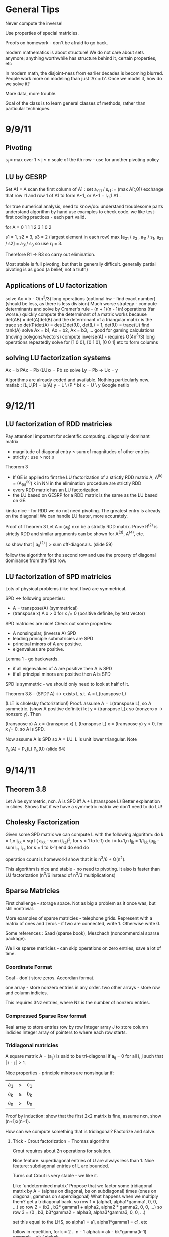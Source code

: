 * General Tips

    Never compute the inverse!

    Use properties of special matricies.

    Proofs on homework - don't be afraid to go back.

    modern mathematics is about structure! We do not care about sets anymore;
    anything worthwhile has structure behind it, certain properties, etc

    In modern math, the disjoint-ness from earlier decades is becoming
    blurred. People work more on modeling than just 'Ax = b'. Once we model it,
    how do we solve it?

    More data, more trouble.

    Goal of the class is to learn general classes of methods, rather than
    particular techniques.

* 9/9/11
** Pivoting
s_i = max over 1 \leq j \leq n \abs{a_{ij}}
scale of the ith row - use for another pivoting policy

** LU by GESRP

Set A1 = A
    scan the first column of A1 : set a_{r1,1} / s_r1 := (max A[:,0])
    exchange that row r1 and row 1 of A1 to form A~1, or
    A~1 = I_r1,1 A1 .

for true numerical analysis, need to know/do:
    understand troublesome parts
    understand algorithm by hand
    use examples to check code.
    we like test-first coding practices - each part valid.

for A = 0 1 1
        1 2 3
        1 0 2

s1 = 1, s2 = 3, s3 = 2 (largest element in each row)
max [a_31 / s_3 , a_11 / s_1, a_21 / s2] = a_31/ s_3 so use r_1 = 3.

Therefore R1 -> R3 so carry out elimination.

Most stable is full pivoting, but that is generally difficult. generally
partial pivoting is as good (a belief, not a truth)

** Applications of LU factorization
    solve Ax = b - O(n^3/3) long operations (optional hw - find exact number)
    (should be less, as there is less division)
    Much worse strategy - compute determinants and solve by
        Cramer's rule - (n + 1)(n - 1)n! operations (far worse.)
    quickly compute the determinant of a matrix
        works because det(AB) = det(A)det(B)
        and the determinant of a triangular matrix is the trace
        so det(P)det(A) = det(L)det(U), det(L) = 1, det(U) = trace(U)
    find rank(A)
    solve Ax = b1, Ax = b2, Ax = b3, ... good for gaming calculations
        (moving polygons/vectors)
        compute inverse(A) - requires O(4n^3/3) long operations
        repeatedly solve for [1 0 0], [0 1 0], [0 0 1] etc to form columns

** solving LU factorization systems
    Ax    = b
    PAx   = Pb
    (LU)x = Pb
    so solve Ly = Pb -> Ux = y

    Algorithms are already coded and available. Nothing particularly new.
    matlab : [L,U,P] = lu(A)
             y = L \ (P * b)
             x = U \ y
    Google netlib


* 9/12/11
** LU factorization of RDD matricies
   Pay attention! important for scientific computing.
   diagonally dominant matrix
       - magnitude of diagonal entry \leq sum of magnitudes of other entries
       - strictly : use > not \leq
   Theorem 3
   - If GE is applied to fint the LU factorization of a strictly RDD matrix A,
     A^(k) = (A_(ij)^(k)) k in NN in the elimination procedure are strictly RDD
   - every RDD matrix has an LU factorization.
   - the LU based on GESRP for a RDD matrix is the same as the LU based on GE.

   kinda nice - for RDD we do not need pivoting. The greatest entry is already
   on the diagonal! We can handle LU faster, more accurately.

   Proof of Theorem 3
   Let A = (a_ij) nxn be a strictly RDD matrix. Prove R^(2) is strictly RDD and
   similar arguments can be shown for A^(3), A^(4), etc.

   so show that | a_ii^(2) | > sum off-diagonals. (slide 59)

   follow the algorithm for the second row and use the property of diagonal
   dominance from the first row.
** LU factorization of SPD matricies
   Lots of physical problems (like heat flow) are symmetrical.

   SPD <-> following properties:
   - A = transpose(A) (symmetrical)
   - (transpose x) A x > 0 for x /= 0 (positive definite, by test vector)

   SPD matricies are nice! Check out some properties:
   - A nonsingular, (inverse A) SPD
   - leading principle submatricies are SPD
   - principal minors of A are positive.
   - eigenvalues are positive.

   Lemma 1 - go backwards.
   - if all eigenvalues of A are positive then A is SPD
   - if all principal minors are positive then A is SPD

   SPD is symmetric - we should only need to look at half of it.

   Theorem 3.8 - (SPD? A) <-> exists L s.t. A = L(transpose L)

   (LLT is cholesky factorization!)
   Proof. assume A = L(transpose L), so A symmetric. (show A positive definite)
   let y = (transpose L)x so (nonzero x -> nonzero y). Then

   (transpose x) A x = (transpose x) L (transpose L) x
                     = (transpose y) y
                     > 0, for x /= 0.
   so A is SPD.

   Now assume A is SPD so A = LU. L is unit lower triangular. Note

   P_k(A) = P_k(L) P_k(U) (slide 64)




* 9/14/11
** Theorem 3.8
   Let A be symmetric, nxn. A is SPD iff A + L(transpose L)
   Better explanation in slides. Shows that if we have a symmetric matrix we
   don't need to do LU!
** Cholesky Factorization
   Given some SPD matrix we can compute L with the following algorithm:
   do k = 1,n
       l_kk = sqrt ( a_kk - sum (l_{ks})^2, for s = 1 to k-1)
       do i = k+1,n
           l_{ik} = 1/l_{kk} (a_{ik} - sum l_{is} l_{ks} for s = 1 to k-1)
       end do
   end do

   operation count is homework! show that it is n^3/6 + O(n^2).

   This algorithm is nice and stable - no need to pivoting. It also is faster
   than LU factorization (n^3/6 instead of n^3/3 multiplications)
** Sparse Matricies
   First challenge - storage space. Not as big a problem as it once was, but
   still nontrivial.

   More examples of sparse matricies - telephone grids. Represent with a matrix
   of ones and zeros - if two are connected, write 1. Otherwise write 0.

   Some references : Saad (sparse book), Meschach (noncommercial sparse
   package).

   We like sparse matricies - can skip operations on zero entries, save a lot
   of time.

*** Coordinate Format
    Goal - don't store zeros.
    Accordian format.

    one array - store nonzero entries in any order.
    two other arrays - store row and column indicies.

    This requires 3Nz entries, where Nz is the number of nonzero entries.

*** Compressed Sparse Row format
    Real array to store entries row by row
    Integer array J to store column indicies
    Integer array of pointers to where each row starts.

*** Tridiagonal matricies
    A square matrix A = (a_ij) is said to be tri-diagonal if a_ij = 0 for all
    i, j such that | i - j | > 1.

    Nice properties - principle minors are nonsingular if:
    |a_1| > |c_1|
    |a_k| \geq |b_k| + |c_k|
    |a_n| > |b_n|

    Proof by induction: show that the first 2x2 matrix is fine, assume nxn,
    show (n+1)x(n+1).

    How can we compute something that is tridiagonal? Factorize and solve.

**** Trick - Crout factorization = Thomas algorithm

     Crout requires about 2n operations for solution.

     Nice feature: superdiagonal entries of U are always less than 1.
     Nice feature: subdiagonal entries of L are bounded.

     Turns out Crout is very stable - we like it.

     Like 'undetermined matrix'
     Propose that we factor some tridiagonal matrix by
     A = (alphas on diagonal, bs on subdiagonal) times
         (ones on diagonal, gammas on superdiagonal)
     What happens when we multiply them?
     get a tridiagonal back.
     so row 1 = (alpha1, alpha1*gamma1, 0, 0, ...)
     so row 2 = (b2 , b2* gamma1 + alpha2, alpha2 * gamma2,    0, 0, ...)
     so row 3 = (0  , b3,                  b3*gamma2 + alpha3, alpha3*gamma3,
     0, 0, ...)

     set this equal to the LHS, so alpha1 = a1, alpha1*gamma1 = c1, etc

     follow in repetition, for k = 2 .. n - 1
     alphak = ak - bk*gamma(k-1)
     gammak = ck / alphak

     operation counts: 2n - 2 (nice!)


* 9/16/11
** Announcement
   Test in a week! May be take-home.
   Do exercises, read books, do research: we have to take tests too :(

** Features of Crout : Theorem 4
   For meeting the conditions (see slide 73/195):
   (diagonally dominant, last and first rows diagonally dominant)
   see slide 77/195

** Normed Linear Spaces
   We have to talk about error - that means norms.
   our solutions are vectors so we need norms - how do we compare?
   Another problem - how do we call them 'large' or 'small'?

   RR^n - set of length n arrays. What operation? Norm! Inner Product! Vector
   addition!

   Matricies - normally boring containers. Not interesting. We need operations
   to make them worthwhile. Matricies have structure and addition.

   On RR^2 : f(x1, x2) = e^x1 + e^x2 - not a norm on RR^2 as f(0,0) /= 0
   norms are just special functions of RR^n.

   We can also create a distance function : d(x,y) = || x - y ||
   (a metric, relates vectors)
   we want d(x,y) to be small to say that x ~ y : one number to gauge accuracy.

*** Some specific norms
    L_p norm : Holer's norm  on CC^n : for p geq 1, L_p norm is
    norm : ||x||_p = ( Sum |x_i|^p)^(1/p)

    so p is arbitrary, p can be a real. We use p=1, p=2, p=inf most often.




* 9/19/11
** Test
   Allowed to bring 1-page of information (open sheet, 8.5 x 11)
   In-class exam
   will have LU factorization (at most, 3x3; no huge problems)
   able to do 3x3 LU factorization by hand.

   A lot of error estimate style things, like chapter 1.

   Bring a calculator. Should not need it, but it is nice.
   Test covers all material up to Wednesday. Review slides!

** More on normed linear spaces
   Use the entries of two vectors to form a single number:
   Cauchy-Schwarz : sum of x_i bar(y_i) leq 2-norm(x) * 2-norm(y)
   This is similar to the triangle inequality:
   norm(x + y) leq norm(x) + norm(y)

** Vectors and matricies
   matricies tend to be functions and vectors tend to be 'variables'. We should
   study matricies too!
   Say that the norm of a matrix, norm(A) geq 0. norm(A) = 0 iff A = 0. All the
   usual properties of norms hold.

*** Compatible Norms
   We say that a matrix norm and a vector norm are compatible if
   norm(Ax) leq norm(A)norm(x), forall x, forall A.

**** Frobenius Norm
     not Natural/Induced/Subordinate : square root of the sum of squares
**** P norm
     equivalent of p norm for vectors.

*** Natural/Induced/Subordinate matrix norms
    for some vector norm norm(), we say it is Natural/Induced/Subordinate if

    norm(A) = sup(x /= 0) norm(Ax)/norm(A)

    not a nice definition - needs supremum. We can find a beter finite formula.

*** Proposition 3.4 - norm(A, inf)
    compute it by the max absolute row sum.
    so: find absolute values of all entries, sum each row, take the max rowsum

    Similarly: norm(A, 1) is the maximum absolute column sum.

**** TODO prove rest as informal HW
     for norm(A, inf) we have

     norm(Ax) = max of the absolute sums of of rows by definition. Rearrange
     with leq. See slide 87.

*** Spectral Radius
    Assume a matrix has eigenvalues lambda_i. Call

    rho(A) = max |(lambda_i)|

    and call it the spectral radius of A.

    why radius? Create a circle with radius max | lambda_i |. This will inclose
    all eigenvalues in the complex plane.

**** Theorem : norm(A,2) = sqrt (spectralRadius((conjugate-transpose A) * A))
     Proof : Note that (conjugate-transpose A) * A is symmetric and has n
     orthonormal independent eigenvectors. v_i, and

     lambda_i = (Av_i, Av_i) geq 0.



* 9/21/11
** Spectral Radius and Norms
   For any matrix norm we have that rho(A) leq norm(A)
   (spectral radius is always leq norm)

*** Proof
    Assume norm is induced and lambda is an eigenvalue. Then exists x /= 0
    s.t. Ax = lambda x.

    Then |lambda| || x || = ||lambda x|| = ||Ax|| leq || A || || x ||

    which implies that |lambda| leq || A ||

    note that the spectral radius is the largest eigenvalue so we are done.

*** Can we bound the matrix norm by the spectral radius? No.
    A = [0 2; 0 0] so || A || = 2, but rho(A) = 0.

*** Schur Decomposition - necessary details

    forall A, exists nonsingular matrix P and an upper triangular matrix T s.t.

    PAP^-1 = T

    additionally, given nonsingular B, ||x|| = ||Bx||2 is a norm.
    (useful only theoretically)

*** Proposition 3.6 - from above facts. (implicit homework)
    Given an nxn matrix A and epsilon > 0 :

    exists norm s.t. || A || leq rho(A) + epsilon

**** Proof
     Let P, T be the matricies of the Schur decomposition of A and let

     T = Lambda + U
     Lambda = diagonal matrix of eigenvalues of A
     U(i,j) = 0 for i geq j.

     Then for any delta > 0, can form

     D^-1 = diagonal matrix of 1, delta, delta^2, ...
     C = DTD^-1 = Lambda + E
     E = DUD^-1.

     Because DP is nonsingular, we introduce:

     vector norm || x || = || DPx ||2 = (x^H P^H D^H DPx)^(1/2)

     and further

     an induced matrix norm || A || = supremum over ||y|| = 1 ||Ay||.

     Let z = DPy. If ||y|| = 1 then ||z||2 = ||DPy||2 = ||y|| = 1.

     Note that A = P^-1 T P = P^-1 D^-1 CDP, DPAP^-1D^-1 = C.

     So, again for ||y|| = 1, we get

     that ||Ay||^2 = = ||DPAy||2^2 = || mess ||2^2 = ||Cz||2^2 = gets
     worse. See slide 93.

** Matrix Norms and Sequences
*** Proposition 3.7 - equivalency of matrix norms
    We can bound any two norms with constants c1 and c2 by something like

    c1 || A ||_alpha leq || A ||_beta \leq c2 || A ||

*** Definition 3.27 - Sequence of matricies
    sequence of matricies {A_k} converges to A iff

                    lim (k -> inf)|| A_k - A|| = 0.

    (this will be important in the second half of this chapter, iterative
    methods)

*** The following are Equivalent

    1. lim (k -> inf) A^k = 0.
    2. lim (k -> inf) A^k x = 0 forall x in CC^n.
    3. rho(A) < 1.
    4. exists norm s.t. norm(A) < 1.

    there are more that can go here.

**** Proof
     (1 -> 2) norm(A^k x) leq norm(A^k) norm(x)
     therefore
     0 leq lim (k -> inf) norm(A^k x) leq lim (k -> inf) norm(A^k) norm(x) = 0

     Therefore it is squeezed between 0 and 0; goes to 0.

     (2 -> 3) let lambda be an eigen value, so |lambda|^k must go to zero ->
     lambda < 1.

*** Gathering up the eigenvalues

    Call sigma(A) the set of all eigenvalues of A.

    If P(x) is a polynomial then we get something like

    sigma(P(A)) = {P(lambda), lambda in sigma(A)}

    we can even extend this beyond polynomials to analytical functions (exp(A),
    sin(A) all defined... interestingly)

    Even more interesting: sigma(A^-1) = P(1/x) evaluated at lambdas. We know
    the eigenvalues with out knowing the matrix! Wow. Magical!
**** Example

     P(x) = 1/sqrt(3) x^2 + pi x + \sqrt(2) I

     Hard to evaluate. However, easy to find eigenvalues.

** Geometric series

   I + A + A^2 + A^3 + ... converges iff lim (k -> inf) A^k = 0

   Also: if the limit exists then I - A is nonsingular and

           Sum (from k=0) (to infinity) A^k = (I - A)^(-1)

**** Proof
     Assume that lim (k -> inf) A^k = 0. Then

     rho(A) < 1 by Theorem 3.5 .
     then sigma(I - A) = stuff. See slide 97.


* Numerical Test
** Backward error
   Wikipedia : delta x s.t. f(x + delta x) = y* (what problem the algorithm
   actually solved)

   Sauer : Say that f(r) = 0 (a root), xc ~ r. backward error is f(xc). This is
   the amount we need to change the input by to get the approximation out.
*** Examples
**** Matrix
     Say we solve a matrix problem Ax = b and get result x*. Then the backward
     error is delta b in:

     Ax* = b + delta b, find delta b.

     Better example, from Purple Book : for backward error, show that x* is the
     exact solution of

     (A + F) x* = b.

**** Sine button
     (from Sauer) say that we find an approximation to sin(x) - x = 0, xc =
     0.001. Backward error is 1.6e-10 (amount we need to change f(xc) by)

** Forward error
   Wikipedia : difference between result and solution

   Sauer : Say that f(r) = 0, xc ~ r. Then forward error is r - xc. This is the
   amount we need to change the approximation by to make it correct.

**** Sine button
     Same example as above: sin(x) - x = 0, xc = 0.001. Plug it in and get r =
     xc = 0 - 0.001 = 0.001

** LU Factorization
   L unit lower -> Doolittle factorization (L(k,k) = 1 at kth step)
   U unit lower -> Crout factorization (U(k,k) = 1 at kth step)
*** Solving
    from A = LU, solve Ly = b -> Ux = y.
*** Building
    Create U by row operations (Gaussian elimination)
    Store the -1*(row multipliers) in L (with unit diagonal.)
    takes about n^3/3 multiplications/divisions.
*** Pivoting
    Solve PA = LU instead - put largest entries on diagonals.
    Find the largest entry in the 1st column and row swap so it is now at the
    pivot. Reduce.
    Repeat the same thing for each column.

** Elementary Matricies
   Describe the 3 elementary row operations
*** Constructor
    ElementaryMatrix E = ElementaryMatrix Vector u, Vector v, Float sigma
    ElementaryMatrix u v sigma = IdentityMatrix - sigma * u * (conj. trans. v)
**** Exchange rows
     u = v = e_i - e_j to interchange rows i and j
     E = I - (e_i - e_j)(e_i - e_j)^T

     also referred to as I_ij : I_ij A permutes ith and jth rows of A
     A I_ij permutes ith and jth COLUMNS of A
**** Scale row i by alpha
     u = v = e_i
     sigma = 1 - alpha
     so E = I - (1 - alpha)e_i e_i^T

     then EA scales the ith row by alpha.
**** alpha * R_i + R_j -> R_j
     u = e_j, v = e_i
     sigma = -alpha
     E = I + alpha e_j e_i^T

     then EA does what we want.
*** Nice properties
    u is an eigenvector of E if u /= 0 : eigenvalue is 1 - sigma v^H u.
    if v^H x = 0 then x is an eigenvector, eigenvalue 1.
    if sigma /= 0, v /= 0, and u^H v /= 0 then E has two eigenvalues:
    1. 1 n-1 times
    2. 1 - sigma v^H u one time

    If 1 - sigma v^H u /= 0 (the determinant, see above) then

    E^-1 = E(u, v, -sigma/det(E))
** Gaussian transformation matrix
   special case of the elementary matrix
   L_j(l_j) = E(l_j, e_j, -1)
   where l_j = [0, 0, .. l[j+1,j], .. , l[n,j]]^T.

   looks something like the indentity matrix where one column, below the main
   diagonal, is filled with l[j+1, j] etc
*** Properties
    L_j(l_j)^-1 = E(l_j, e_j, 1) = -1 * L_j(l_j)

    in particular, for a lower triangular matrix:

    L = L_1(l_j) L_2(l_2) .. (product of Gaussian transformation matricies)



** Things to put on cheat sheet
*** Chapter 1
    Lagrange form of interpolation error
    MVT for integrals, MVT plain
    IVT
    Taylor's Theorem
    something about the problem with error analysis in PS2 p3
    O/o notation
    Machine arithmetic fun facts
*** Chapter 3
    LU formula - GEPP, GESRP
    Cholesky formula
    Sparse matrix storage.
    Thomas algorithm
    Spectral radius and norms


* 9/26/11
** Powers of a matrix

   the geometric series

   I + A + A^2 + A^3 + ... (to infinity)

   converges iff lim (k -> infinity) A^k = 0.

   If the limit exists then I - A is nonsingular and

   sum (k from 0 to infinity) A^k = (I - A)^-1

*** Proposition 3.9
    if the matrix norm ||A|| < 1 then both I - A and I + A are nonsingular, and

        1/(1 + norm(A)) leq norm((I plusminus A)^-1) leq 1/(1 - norm(A))

    (proving the plusminus is homework.)

**** Proof
     by previous work : rho(A) leq norm(A) < 1. Then by definition of rho (and
     the fact that I +/- A is a polynomial) then the eigenvalues of (1 +/- A)
     are 1 +/- rho(A) /= 0 (as rho(A) is the max eigenvalue)

     Therefore both have nonzero eigenvalues, so they are invertible.

     next part: I = (I + A)(I + A)^-1

     so by norm properties (see slide 99, mostly triangular tango) we have that

     1 = norm((I + A)^-1) * norm(I + A)

     so 1/(1 + norm(A)) leq norm((I + A)^-1)

     other part: show that I + A has an inverse, then distribute and
     rearrange with more triangular tango - more slide 99.

     Works as (1 - norm(A)) > 0 by assumption.

     (this is usually combined with 3.8 and is called Banach's lemma)

**** Example
     See slide 100 - for a infinity norm of 0.6 then (I + A)^-1 and (I - A)^-1
     should exist. If we go and calculate the inverses and (I +/- A)^-1 we get
     that they do fall between the bounds.

** Roundoff Error and conditioning in Gaussian Elimination
   Numbers on computers - always some error. LU, GE, Cholesky - all corrupt.
   Ax = b -> computer sees A + dA, b + db. Start off badly - can't even enter
   the problem!

   so the computer handles what WE would call (A + da)(x + dx) = b + db

   how large is dx? forward error analysis.

*** Theorem 3.10 (more general version)
    Assume that some beta-norm is an induced matrix norm, A is nonsingular, and

    norm(dA, beta) norm(A^-1, beta) < 1.

    then

    norm(dx, beta)/norm(x,beta) leq combination of norms of A, B, dA, db,
    A^-1. Bounded!

    therefore, to a constant, the solution error is proportional to the data
    error.

**** Proof - standard things.
     Distribute (A + da)(x + dx) = b + db. Recall that Ax = b to simplify the
     result (every term should have a d on it).

     see slide 103 and use Banach's Lemma twice - just brute force field
     algebra from there on.
*** Conditioning
    We say that the problem is ill-conditioned if a slight change in A or b
    drastically changes x. The factor from the work before is called the
    condition number (again, it is very long. See slide 103).

    condition number = K_beta(A) = norm(A,beta) * norm(A^-1,beta)


* 9/28/11

** Computing Project 1
   coming up. Most code will be supplied.

** Condition Numbers
   If the solution Ax = b changes 'drastically' when A or B are perturbed we
   call it 'ill-conditioned'

   Call K_beta (A) = norm(A, beta) * norm(A^-1, beta) to be the condition
   number of A
   why? All the neat things we derived! See above slides.

   Computing the condition number is not easy, but important

   always have that the condition number is geq 1. homework - show that it can
   be one (namely identity, others work as well)

*** Condition number in 2-norm
    for A^H A has eigenvalues mu1 geq mu2 geq mu3 geq ...

    then (A^H A)^-1 has eigenvalues 0 leq 1/mu1 leq 1/mu2 leq ...

    As we know that norm(A,2) = sqrt(spectral radius of (A^H A)) = sqrt (mu1)
    so norm(A^-1,2) = sqrt (1/mu_n)

    so for a small matrix, we can calculate by finding eigenvalues of A^H A.

**** Hermitian A
     Then A^H = A, so we want eigenvalues of A^2. THerefore the eigenvalues are
     (mu)^2s. Therefore we get

     cond(A) = abs( max(eigenvalue)/min(eigenvalue) )

** Error in Gaussian Elimination
   solving Ax = b yields xhat. By backward analysis we get

   (A + F)xhat = b (the problem we actually solved)

   Ax - Axhat = -F xhat
   so x - xhat = -A^-1 F xhat.

   then (with some forward analysis)

   norm(x - xhat,inf) / norm(xhat,inf) leq norm(A^-1,inf)norm(F,inf)
                   = K_inf(A) norm(F,inf) / norm(A,inf)

   Someone showed something like
   norm(F,inf)/norm(A,inf) leq c_n g theta

   where c_n depends on the size of A
   g is a constant factor in Gaussian Elimination

   g = max over i,j,k of | a_ij^(k) | / max over i,j of | a_ij |

   theta is the roundoff error on the machine.

*** generally

    c_n = 1.01 n^3 + 5(n + 1)^2

    for complete pivoting:
    g leq (n 2 3^(1/2)4^(1/3)...n^(1/(n-1)))^(1/2) (thanks, Wilkinson)

    for partial pivoting:
    g leq 2^(n-1)

    no pivoting: g can be arbitrarily large (!!!)

    in most applications, the growth factor is much smaller. Good research area
    (finding tighter bounds based on applications)

** Iterative Methods for solving Ax = b

*** TODO : update with neat general info from slides.

** Classical methods
   Choose M such that solving My = g is easy.

   Let A = M - N. Then Ax = b -> Mx = Nx + b

   Choose a guess x^(0) and update by Mx^(k+1) = Nx^(k) + b.


* 9/30/11
 cm** Basic ideas for classical iterative methods
   Strategy - split so that My = g is easy to solve.

   Set A = M - N
   Ax = b -> Mx = Nx + b
   guess x0, find x1 by Mx1 = Nx0 + b, easy to solve by design.

   We can rewrite this for B = M^-1 N, c = M^-1 b, as
   x^k+1 = Bx + c (theoretical! can't invert.)

   this is useful for analyzing convergence. We will see why soon.
   (lots of homework discussing the convergence of this sort of thing)

*** How do we turn this in to a finite procedure?
    Usually artificial (best one - physics of the application)
    one way to do it - see if xk, xk+1 close. Not much improvement means we are
    not getting anywhere (so stop)

    another way to do it - look at the residual of the solution (substitute in
    Axk - b, solve and check residue)

    yet another way - set number of iterations (very artificial)

    can mix and match!

*** Classical ways to split A
    splitting - not factorizing
    say A = L + D + U (free to do)

**** Jacobi method

     set M = D, N = -1(C_L + C_U) (C_L is lower diagonal entries of A, C_U is
     upper)

     so for Jacobi - Dxk+1 = -(C_L + C_U)xk + b.

**** Gauss-Seidel method
     ALso calles successive relaxation.

     M = C_L + D, N = -C_U

     then (C_L + D) xk+1 = -C_U xk + b (solve and update! new vectors depend on
     the old vectors)

     this is were the 'successive' relaxation comes from.

*** What is the difference?

    Jacobi needs xk and xk+1, Gauss Seidel stores xk and sequentially
    overwrites.

    Jacobi, however, may be done in parallel! However in sequence GS is faster
    (we will see why soon)

*** Successive Overrelaxation
    Best for the 60s
    M = C_L + 1/sigma D
    N = - [ C_U + (1 - 1/sigma)D]

    relaxation parameter sigma.

    derivation - A = D + C_L + C_U
    therefore 1/sigma D x + (D + C_L + C_U)x = 1/sigma D x + b
    therefore (C_L + 1/sigma D)x = -[C_U (1 - 1/sigma) D]x + b
    (this is a fixed point form, so we may iterate)

    This is the same as Gauss-Seidel if we pick sigma = 1.

**** How do we pick a good sigma? Depends on each problem.
     Very fast for good sigma values. However, if we have an odd problem, no
     tuned sigma -> slow.

     sigma < 1 -> underrelaxed (generally bad, but not always)
     sigma = 1 -> Gauss-Seidel
     sigma > 1 -> overrelaxed (most common)

** Comparison of Jacobi, Gauss-Seidel, and SOR
   can we always compute? Will they always converge? (no)

*** Convergence
    say convergent if it works for all starting points.

    errork = x^k - x which implies that e^k+1 = B^k+1 error(0)

    rate of convergence depends upon the initial guess!

**** Theorem 3.14
     the following are equivalent:
     a. iterative method convergent
     b. rho(B) < 1
     c. Exists matrix norm such that norm(B) < 1.

*** Error bounds Slide 124
    From a lot of matrix math, we get that
    epsilonk = - (I - B)^-1 B^k(x(1) - x(0))


* 10/03/11
** More iterative methods
   Review : norm(e^(k+1)) leq norm(B^k+1) * norm(e^0)
   There are two ways to lower the error - better initial guess, get
   norm(B^k+1) closer to zero.

*** How can we get a more concrete bound?
    say that norm(B^k) * norm(epsilon^1) leq TOL * norm(epsilon^1)

    then (norm(B^k)^k)^(1/k) leq TOL, so, using logarithms

    (-1/k log(norm(B^k))) log(tol^-1) .LEQ. TOL

    which gives us that the number of iterations needed is proportional to the
    inverse of the log of the matrix norm.

    Then R_inf (B) + lim R_k(B) = - ln (rho(B)) where rho(B) < 1 for
    convergence.

    Where does this crazy condition come from?

*** Theorem 3.21 : bounding the matrix norm for B
    For any nxn matrix B and any matrix norm, we have
    lim (k to infty) norm(B^k)^(1/k) = rho(B)
**** Proof.
     (rho(B))^k = rho(B^k) leq norm(B^k)
     by proposition 3.3 -> rho(B) leq norm(B^k)^(1/k), for all k.

     Lets use an auxillary matrix. Let

     B(epsilon) = 1/(rho(B) + epsilon) B ->
     rho(B(epsilon)) = rho(B) / (rho(B) + epsilon) < 1

     therefore lim (k to infty) (B(epsilon))^k = 0. The matrix converges!

     this means that the norm of B(epsilon) goes to zero, so for some k > k0 we
     get that

     norm(B^k) / (rho(B) + epsilon)^k = norm(B(epsilon)^k) < 1, forall k
     .GEQ. k0

     Therefore if we take the limit for epsilon -> 0 we get that

     lim (k to infty) norm(B^k)^(1/k) leq rho(B) because epsilon is arbitrary.

*** Asymptotic rate of convergence
    We say that the asymptotic rate of convergence for B is R_inf(B).

*** Theorem 3.16 (Stein, Rosenberg)
    if B_J is nonnegative then B_J and B_GS can satisfy precisely one of the
    following relations:

    1. rho(B_GS) = rho(B_J) = 0
    2. 0 < rho(B_GS) < rho(B_J) < 1
    3. rho(B_GS) = rho(B_J) = 1 (if one spectral radius is 1, the other is as
       well)
    4. 1 < rho(B_J) < rho(B_GS) (if it converges, it converges faster. If it
       diverges, it diverges faster)

    useful - if the iteration matrix for Jacobi fails then the iteration matrix
    for Gauss-Seidel fails as well.

*** Special matricies
    Given some M, consider the absolute value of each entry; call this
    matrix |M|

    we say that M .GEQ. N iff M[i][j] > N[i][j]

    then | AB | .LEQ. |A| |B|.

**** Theorem 5
     if A is strictly diagonally dominant, then
     norm(B_GS) .LEQ. norm(B_J) < 1.
***** Proof
      A = D + C_L + C_U and
      B_J = -D^-1 (C_L + C_U) = -D^-1 (D + C_L + C_U - D) = I - D^-1 A
      (D inverse is guaranteed to exist because of strict diagonal dominance)

      norm(B_J,inf) = norm(I - D^-1 A,inf) = max ( sum (from j=1, j /= i, to j
      = n) abs( A[i][j] / A[i][i])) < 1.

      There are several steps for the first inequality. Know this for prelim.


* 10/05/11
** Recommendation - reread slide 131 onward
** Convergence of the SOR method
   We have two general ways to show convergence - norm(B) < 1 or rho(B) < 1.
*** Kahan Theorem
    spectral radius of the iteration matrix of the relaxation method satisfies

    rho(B_SOR(sigma)) .GEQ. abs(sigma - 1)

    Therefore the SOR method cannot converge if sigma is outside (0,2).
**** Proof
     B_SOR(sigma) = -(C_L + 1/sigma D)^-1 * [C_U + (1 - 1/sigma)*D]
     (we assume that it is convergent, so the matrix inverse already exists in
     the first bit)

     (note that the product of the eigenvalues equals the determinant)

*** Final version
    Theorem 3.15 - based on lemmas from notes that help us along
    Read it! Quick.

*** Optimal Relaxation Parameters
    Read it.


* 10/10/11
** Sparse methods
   Ax = b - nice and linear. But we can solve it faster if we make it
   nonlinear!

   so for the next few lectures, we will reduce Ax = b to a nonlinear problem.

*** Useful tool - inner products.
    We say that (x,Ay) = (A^Tx,y) (we can move linear operators around)
    this is useful for symmetric matricies.

    (x + y, z) = (x,z) + (y,z) among other properties.

    (modern mathematics is about structure! We do not care about sets anymore;
    anything worthwhile has structure behind it, certain properties, etc)

    also recall, for some standard multivariable function : q(x1,x2,x3) =
    q(bar(x))

    so 1/2 * (x, Ax) - (x, (4 5)) = 1/2(x1,x2) A (x1, x2)^T - (x1, x2) (4, 5)^T

    a nonlinear version of a linear equation.

    for A = [ [2,1], [1,3] ] we get

    0.5 * (2x1^2 + x1x2 + x1x2 + 3x2^2) - (4x1 + 5x2)

    why did we rewrite this as some awful nonlinear problem???

**** Theorem 3.22
     instead of direct solution, find a minimal solution:

     x* is the solution to Ax = b iff x* is a minimizer of q(x).

     (for some q(x) = 0.5(x, Ax) - (x,b))

     Proof. As A is SPD, A^-1 exists and is SPD as well. Consider some function

     F(x) = (b - Ax)^T A^-1 (b - Ax)

     which is nice as

     F(x) = (A^-1 (b - Ax), b - Ax)
          = (A^-1 b,b) - (x,b) - (A^-1b, Ax) +  (x, Ax)
          = ((x, Ax) - 2(x,b)) + (A^-1b, b)
          = 2q(x) + (A^-1b, b)

     so if x minimizes q, x minimizes F. Additionally the minimum should be
     unique.

     In general, GRAD q(x) = Ax - b = -r (residual)

*** Following the minimization algorithm
    say we have some initial guess x1. How can we find a better guess? (that
    is, decrease the residual)

    We can use the gradient! The gradient tells us what the steepest descent
    is. If we follow the negative gradient the function q(x) will
    decrease. Therefore the function is guaranteed to decrease on that line so
    we know on what line x2 lies.

    Therefore all we need is some constant, or

    x2 = x1 + t_1 r1 - some scalar variable t.

    Then Q(t)  = q(x1 + tr1) = mess
         Q'(t) = -(r1,r1) + t(r1,Ar1)

    so the best value for t is just (r1,r1)/(r1,Ar1)

**** Does this actually converge?
     consider the A-norm (TODO - show that this is a norm)

     norm(x,A) = sqrt((Ax,x))

     let e^k = x^k - x*, r^k = b - Ax^k

***** Theorem 9 - important results for analysis of convergence. This is also informal HW

      (r^k+1,r^k) = 0 (bad numerically - lot of traveling in parallel
      direction)
      e^k = -A^-1r^k
      r^(k+1) = r^k - t_kAr^k



* 10/12/11
** Review of steepest descent
   Find the optimal scalar for the remainder and go in that direction.
   Purely a minimization algorithm - easy to extend to nonlinear.

   Why do we like this method? Easy intuition, prompt discussion.

*** Analysis of Steepest Descent

    Kantorovich inequality - if A is SPD, then

    1 .LEQ. norm(x,A)^2 * norm(x,A^-1) / (x,x)^2
      .LEQ. (lambda_1 + lambda_n)^2 / (4 lambda_1 lambda_n)

    where lambda_n is the greatest eigenvalue and lambda_1 is the least
    eigenvalue.

**** Proof

     WLOG assume norm(x,2) = 1. Then

     A is SPD, so we have some Q s.t. A = Q^T D Q, A^-1 = Q^T D^-1 Q
     where D is a diagonal matrix of eigenvalues.

     then, for y = Qx, norm(x,A) = norm(y,D) so

     norm(x,A)^2 norm(x,A^-1)^2 = norm(y,D)^2 norm(y,D^-1)^2

     and, as Q is unitary, norm(y,2) = 1.

     TO show that norm(y,D)^2 norm(y,D^-1)^2 .GEQ. 1, we need

     y_D = sqrt(diag(D)) .* y
     y_D^-1 = transpose((1 ./ sqrt(diag(D))) .* y)

     This part needs four small lemmas. Check slide 160.


* 10/14/11
** More on the steepest descent method
   We have still assumed that everything is exact. We have also assumed that we
   have rather large matricies.

** Conjugate Gradient Method
   in Steepest Descent - used each new step is in the direction of the
   gradient. Follow the direction at each point (we have a specific formula to
   compute this)

   The search direction from SD made sense from Sophomore Calculus, but not so
   much for matricies. Locally, each choice is the best, but globally it is not
   that great.

   Now we search in the direction of the Conjugate Gradient instead (hence the
   name)

**** Conjugate Gradient
     If A is symmetric, we say that x and y are conjugate or A-orthogonal if

     (x, Ay) = x^T A y = 0

*** Algorithm Motivation

    Q(t) = q(x0 + t * p0)
         = 1/2 * (Ax0, x0) + t (Ax0, p0) + 1/2 t^2 (Ap0, p0)
         - 1/2 (b,x0) - t(b,p0)

    CG - use the previous information to generate a better vector.

    So, we find the direction at x1 conjugate to p0 :
    p1 = -r1 + mu1 * p0 s.t. (p0, Ap1) = 0.

    Then (p0, -Ar1 + mu A p0) = 0 -> mu1 = (r1, Ap0) / (p0, Ap0).

*** Algorithm

    r0 = Ax0 - b, p0 = -r0.

    for k in [0..M-1] :
        t_k = -(rk, pk) / (Apk, pk) and x_k+1 = x_k + t_k * p_k

        r_k+1 = r_k + t_k * A * p_k

        mu_k = (r_k+1, Ap_k) / (p_k, Ap_k)

        p_k+1 = -r_k+1 + mu_k * p_k

    endfor

    Uses two scalars and three vectors - more expensive than SD.

*** Properties

    Lots of properties. Check the book for lots of good information.

    -(r1, r0) = (r1, p0) = (r0 + t0 * A * p0, p0)
                         = (r0, p0) + t0 * (Ap0, p0)
                         = mess
                         = 0 woo

    therefore the remainders are orthogonal to each-other. Similarly, r_k and
    p_k-1 are also orthogonal.

**** Theorem : All the rks and pks are orthogonal
     for i /= j, (r_i, p_j) = 0 and (p_i, Ap_i) = 0. Done by induction from
     results above.

***** Important Corollary
      (p_k, r_i) = -(r_k, r_k) (simplification for calculating t_k and mu_k)


* 10/17/11
** More CG
   L_k  = span of p0, p1, p2, ...
   Pi_k = {x s.t. x = x0 + z, z in L_k} (shifted space)

*** Lemma
    The sequence x0, x1, ... xk is such that

    q(xk) = min q(x0 + z)

    iff xk in Pi_k, rk perpendicular to L_k where rk = Axk - b.

**** Proof

     Condition necessary - Review slides 176-177.

*** Theorem 11
    Asume that x0, x1, ... is the sequence generated by CG. Then

    q(xk) = min(q(x0 + z)) forall k .GEQ. 1.

**** Proof
     From the CG procedure we have that

     xk = xk-1 + tk-1pk-1
        = xk-2 + tk-2 * p_k-2 + tk-1 * p_k-1
        etc...

     therefore xk is in the span of the pks.

     Furthermore, we need that rk is perpendicular to L_k.

     for k = 1, this is valid as (r1,p0) = 0.
     Now assume that rj is perpendicular to Lj. then by induction (for k+1)

     r^k+1 = rk + t_k * A * p_k -> (rk+1, p_k) = 0.

** Krylov Subspaces
   Given some matrix A and a vector v, the mth Krylov subspace is

   {v, Av, ... A^m-1 v}

*** Theorem (Krylov from CG)

    if r^(m-1) /= 0 then we have

    Lm = span(r0,r1, ... , r^m-1) = Km (A,r0) for some m .LEQ. n.

    (so our L_k is the Krylov subspace)

**** Proof
     m = 1, holds as p0 = -r0.

     Assume that it is true for m = k. THen for m = k+1, we have

     r_k-1, p_k-1 in K_k so A * p_k-1 in K_k+1

     therefore r_k = r_k-1 + t_k A * p_k-1 in K_k+1

     so the span{r0, ... rk} subset K_k+1

     we know that the rs are linearly independent, so the dimension of that is
     k+1, or

     k+1 .LEQ. dim(K_k+1) .LEQ. k+1

     so the span of the rs = K_k+1 .

*** TODO Homework - show that the ps are linearly independent.


* 10/19/11

** Krylov Methods

   Getting more popular! CG is actually getting less popular.

   Krylov is a goldmine. So is Chebyshev!

** Chebyshev Polynomial

*** Recursive Definition

    T0(x) = 1, T1(x) = x
    T_n+1(x) = 2x * T_n(x) - T_n-1(x)

    More sophisticated - do not need recursion.

    Can show T_n(x) = 1/2 * ((x + sqrt(x^2 - 1))^n + (x - sqrt(x^2 - 1))^n)

*** Lemma 5

    Suppose that p(x) is a polynomial of degree k s.t.

    p(0) = 1, abs(p(x)) .LEQ. r

    then for any x0, the sequence {xk} generated by the CG method satisfies

    norm(ek, A) .LEQ. r * norm(e0,A)

    That is, error is bounded by initial error. We will show that r -> 0 later.

**** Proof

     (q(x) -- minimize energy.)
     q(x) = 1/2 (x, Ax) - (x, b) = 1/2( (x,Ax) - 2*(x,b))

     by previous work, we can work this down to

     q(xk) = min (x in x0 + K_k(A,r0) ) q(x)

     that is, minimizing over some x in the kth Krylov space.

     This gets a bit messy, but uses the Chebyshev polynomial's properties in
     order to get that the CG method error is bounded by the square root of the
     condition number.

     Next time - preconditioning.

* 10/21/11

** Review - CG versus SD

   CG performance dictated by A - number of steps bounded by condition number.

** Preconditioning and CG

   Given some Ax = b with large K(A), we want some preconditioner Q = E * E^T

   where R = A - Q is small.

*** Converting to a problem we would like to solve

    Ax = b, but we would really like to say x = A^-1 b.
    A(E^-T E^T ) x = b

    so E^-1 A (E^-T) (E^T x) = E^-1 b.

    We hope that K(E^-1 A E^-T) << K(A).

    This won't work for sparse matricies! It converts them back to dense.

    Algorithm for sparse-preserving CG given in slides -- approximately slide
    192

    This algorithm really just needs an input of some preconditioning matrix
    Q - therefore we can write a general solver with Q as an input!

*** Two examples of preconditioners

**** sigma > 0

     then calculate some E, where

     E = D^(1/2) + sigma * C_L D^(-1/2)

     then Q = EE^T

**** Incomplete cholesky factorization

     A = Q + R

     want to use some l_ij where if a_ii = 0 then set l_ij = 0. This preserves
     the sparsity and is almost A.
